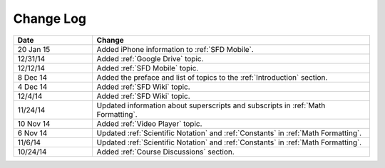 ############
Change Log
############
       


.. list-table::
   :widths: 20 70
   :header-rows: 1

   * - Date
     - Change
   * - 20 Jan 15
     - Added iPhone information to :ref:`SFD Mobile`.
   * - 12/31/14
     - Added :ref:`Google Drive` topic.
   * - 12/12/14
     - Added :ref:`SFD Mobile` topic.
   * - 8 Dec 14
     - Added the preface and list of topics to the :ref:`Introduction` section.
   * - 4 Dec 14
     - Added :ref:`SFD Wiki` topic.
   * - 12/4/14
     - Added :ref:`SFD Wiki` topic. 
   * - 11/24/14
     - Updated information about superscripts and subscripts in :ref:`Math
       Formatting`.
   * - 10 Nov 14
     - Added :ref:`Video Player` topic.
   * - 6 Nov 14
     - Updated :ref:`Scientific Notation` and :ref:`Constants` in :ref:`Math
       Formatting`.
   * - 11/6/14
     - Updated :ref:`Scientific Notation` and :ref:`Constants` in :ref:`Math
       Formatting`.
   * - 10/24/14
     - Added :ref:`Course Discussions` section.

